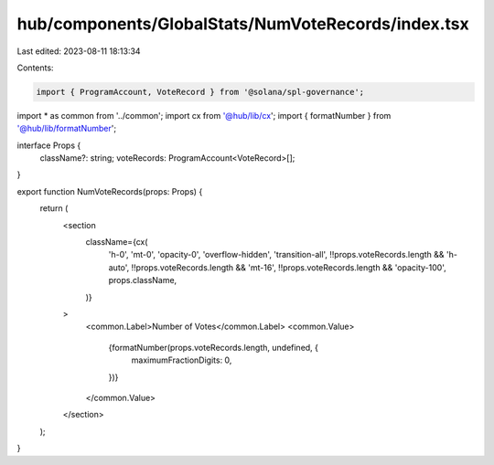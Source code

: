 hub/components/GlobalStats/NumVoteRecords/index.tsx
===================================================

Last edited: 2023-08-11 18:13:34

Contents:

.. code-block:: tsx

    import { ProgramAccount, VoteRecord } from '@solana/spl-governance';

import * as common from '../common';
import cx from '@hub/lib/cx';
import { formatNumber } from '@hub/lib/formatNumber';

interface Props {
  className?: string;
  voteRecords: ProgramAccount<VoteRecord>[];
}

export function NumVoteRecords(props: Props) {
  return (
    <section
      className={cx(
        'h-0',
        'mt-0',
        'opacity-0',
        'overflow-hidden',
        'transition-all',
        !!props.voteRecords.length && 'h-auto',
        !!props.voteRecords.length && 'mt-16',
        !!props.voteRecords.length && 'opacity-100',
        props.className,
      )}
    >
      <common.Label>Number of Votes</common.Label>
      <common.Value>
        {formatNumber(props.voteRecords.length, undefined, {
          maximumFractionDigits: 0,
        })}
      </common.Value>
    </section>
  );
}


